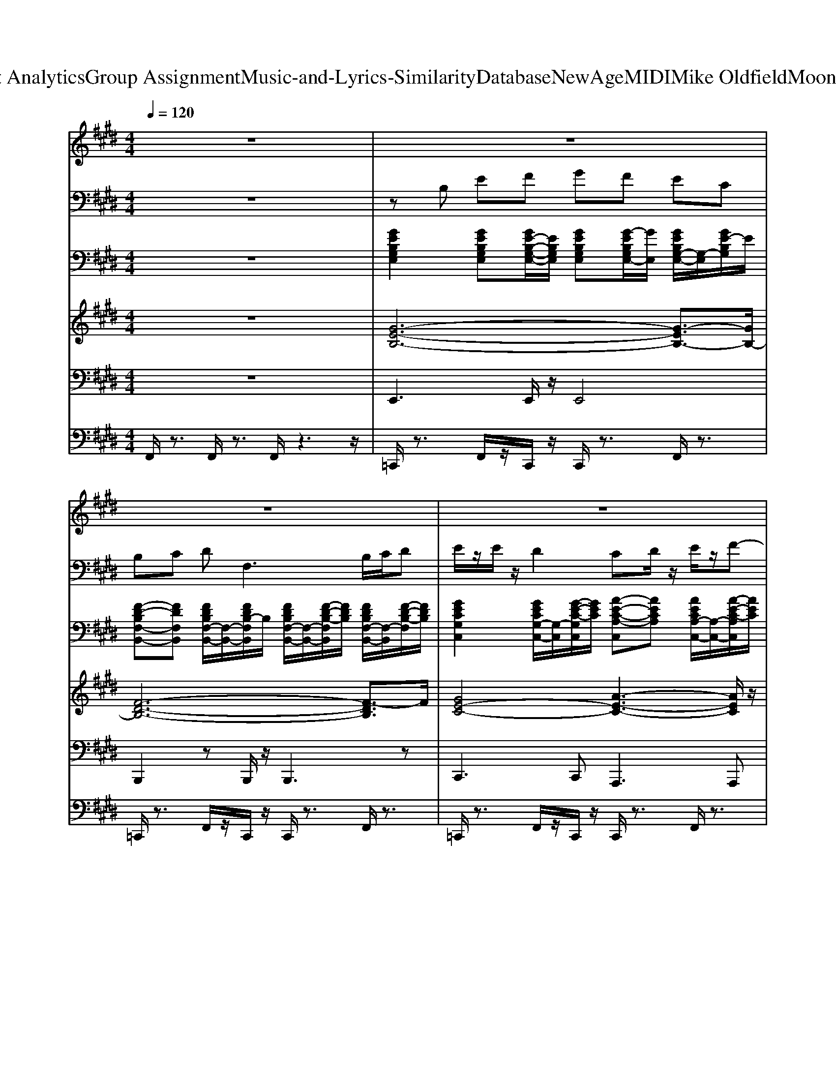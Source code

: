 X: 1
T: from D:\TCD\Text Analytics\Group Assignment\Music-and-Lyrics-Similarity\Database\NewAge\MIDI\Mike Oldfield\Moonlight shadow.mid
M: 4/4
L: 1/8
Q:1/4=120
K:E % 4 sharps
V:1
%%MIDI program 73
z8| \
z8| \
z8| \
z8|
z6 CD| \
E3/2z/2 E3/2z/2 EF ED| \
C3-C/2z/2 C3-C/2z/2| \
D/2z/2D E2<F2 EF|
G3/2z/2 G3/2z/2 FB,/2z/2 B,/2z/2B,/2z/2| \
E3/2z/2 E3/2z/2 EF ED| \
C3-C/2z/2 C3-C/2z/2| \
D/2z/2D E2<F2 EF|
G3/2z/2 G3/2z/2 F2<B,2| \
G/2z/2G/2z/2 GB AG/2z/2 GE| \
F/2z/2F GF4z| \
G3F E3/2z/2 EC|
F/2z/2F G2<F2 EF| \
Gz GB AG/2z/2 GE/2z/2| \
FD C2<B,2 CD| \
E/2z/2E/2z/2 Dz CD E3/2z/2|
F4- F/2z3/2 CD| \
E3/2z/2 E3/2z/2 EF ED| \
C3-C/2z/2 C3-C/2z/2| \
D/2z/2D E2<F2 EF|
G3/2z/2 G3/2z/2 FB,/2z/2 B,B,| \
E3/2z/2 E3/2z/2 EF ED| \
C3-C/2z/2 C3-C/2z/2| \
DD E2<F2 EF|
G3/2z/2 G3/2z/2 F2<B,2| \
G/2z/2G/2z/2 GB AG/2z/2 GE| \
FF GF4-F| \
G3F E3/2z/2 EC|
F/2z/2F G2<F2 EF/2z/2| \
G3/2z/2 GB AG/2z/2 GE/2z/2| \
FD C2<B,2 CD| \
E/2z/2E/2z/2 D3/2z/2 CD E2|
F6- F/2z3/2| \
z2 G3/2z/2 F2- F/2z3/2| \
z2 G3/2z/2 F2 EF/2z/2| \
G2- G/2z/2B/2z/2 AG2z|
F2 GF3 z2| \
z2 G3/2z/2 F3-F/2z/2| \
z2 G3/2z/2 F3/2z/2 E/2z/2F/2z/2| \
G3B AG2z|
z2 G3/2z/2 F3z| \
E3/2z/2 E3/2z/2 EF ED| \
C3-C/2z/2 C3-C/2z/2| \
D/2z/2D E2<F2 EF|
Gz G3/2z/2 FB,/2z/2 B,/2z/2B,/2z/2| \
E3/2z/2 E3/2z/2 EF ED| \
C3-C/2z/2 C3-C/2z/2| \
DD E2<F2 EF|
G3/2z/2 G3/2z/2 F2<B,2| \
G/2z/2G/2z/2 GB AG/2z/2 GE| \
F/2z/2F G/2z/2F4z| \
G3F E3/2z/2 EC/2z/2|
F/2z/2F G2<F2 EF/2z/2| \
G3/2z/2 GB AG/2z/2 GE| \
FD C2<B,2 CD| \
EE D3/2z/2 CD E3/2z/2|
F6- Fz| \
z2 G3/2z/2 F2- F/2z3/2| \
z2 G3/2z/2 F2 EF| \
G2- G/2z/2B A2<G2|
Fz GF3- F/2z3/2| \
z2 G3/2z/2 F3z| \
z2 G3/2z/2 F3/2z/2 E/2z/2F/2z/2| \
G2 zB/2z/2 AG2z|
z2 Gz F3z| \
z8| \
z8| \
z8|
z8| \
z8| \
z8| \
z8|
z8| \
z8| \
z8| \
G3F E3/2z/2 EC|
F/2z/2F GF3 z2| \
z8| \
z8| \
z8|
z8| \
z8| \
z8| \
D/2z/2D E2<F2 E/2z/2F|
G3/2z/2 Gz FB,2-B,/2z/2| \
z8| \
z8| \
z8|
z6 Dz| \
E3/2z/2 E3/2z/2 EF ED| \
C3-C/2z/2 C3-C/2z/2| \
D/2z/2D E2<F2 EF|
Gz G3/2z/2 FB,/2z3/2B,/2z/2| \
E3/2z/2 E3/2z/2 EF ED| \
C3-C/2z/2 C3-C/2z/2| \
DD E2<F2 EF|
G3/2z/2 G3/2z/2 F2<B,2| \
G/2z/2G/2z/2 GB AG/2z/2 GE| \
F/2z/2F G/2z/2F4z| \
G3F E3/2z/2 EC/2z/2|
F/2z/2F G2<F2 EF/2z/2| \
G3/2z/2 GB AG/2z/2 GE| \
FD C2<B,2 CD| \
EE D3/2z/2 CD E3/2z/2|
F6- Fz| \
z8| \
z8| \
D/2z/2D E2<F2 EF|
Gz Gz FB,3| \
z8| \
z8| \
DD E2<F2 EF|
Gz Gz FB,2-B,/2z/2| \
z8| \
z8| \
G2- G/2z/2F Ez EC|
F/2z/2F G2<F2 
V:2
%%MIDI program 29
z8| \
zB, EF GF EC| \
B,C DF,3 B,/2C/2D| \
E/2z/2E/2z/2 D2 CD/2z/2 E/2z/2F-|
FB,4-B, z2| \
z8| \
z8| \
z8|
z8| \
z8| \
z8| \
z8|
z8| \
z8| \
z8| \
z8|
z8| \
z8| \
z8| \
z8|
z8| \
z8| \
z8| \
z8|
z8| \
z8| \
z8| \
z8|
z8| \
z8| \
z8| \
z8|
z8| \
z8| \
z8| \
z8|
z8| \
z8| \
z8| \
z8|
z8| \
z8| \
z8| \
z8|
z8| \
z8| \
z8| \
z8|
z8| \
z8| \
z8| \
z8|
z8| \
z8| \
z8| \
z8|
z8| \
z8| \
z8| \
z8|
z8| \
z8| \
z8| \
z8|
z8| \
z8| \
z8| \
z8|
z6 zC-| \
CE GA GE CB,| \
A,C  (3E2c2c2 d/2z/2e/2z/2| \
[fd]/2z/2[fd]/2z/2 [fd]/2z/2[fc]/2z/2 [fB]F GA|
EG B2 DF B/2z/2C-| \
CE GA GE CB,| \
A,C E/2z/2[cA]3/2z/2[cA-] [dA-]/2A/2e/2z/2| \
[fd]/2z/2[fd]/2z/2 [fd]/2z/2[fc]/2z/2 [fB]/2z/2F GA/2z/2|
G/2z/2G G/2z/2G/2z/2 G/2F/2E FE/2z/2| \
G/2z/2G/2z/2 GG/2z/2 GF/2E/2 GF/2E/2| \
GF/2z/2 FE FE GF/2z/2| \
C-[E-C]/2E/2 GB, CE A3/2z/2|
F/2z/2F G/2z/2F zB ef/2z/2| \
[bg][bg]/2z/2 [bg]/2z/2[bf]/2z/2 [be]B [bg]/2z/2[bg]/2z/2| \
[bg-]/2g/2[bf]/2z/2 [bf]/2z/2e/2z/2 [bg]/2z/2[bf] ef/2z/2| \
g/2f/2e/2c/2 f/2e/2c/2B/2 e/2c/2B/2A/2 c/2B/2G/2E/2|
F/2z/2F GF2z gb| \
gb gf e-e gb| \
gb gf ec de/2z/2| \
fb fb/2z/2 d/2c/2B ce/2z/2|
gb gb f2 ef| \
g2 c3/2z/2 c/2z/2G FE| \
GC/2z/2 C/2z/2B, C3/2z/2 D/2z/2E| \
FB FB FB EF|
[GE-][BE-] [GE-][B-E] [BF-]/2F/2-[BF-]/2F3/2B-| \
B3-B/2z4z/2| \
z8| \
z8|
z8| \
z8| \
z8| \
z8|
z8| \
z8| \
z8| \
z8|
z8| \
z8| \
z8| \
z8|
z8| \
zE GA GE CB,| \
A,-[C-A,]/2C/2 A/2z/2[cA-]3/2A/2-[cA-] [dA-]/2A/2e/2z/2| \
[fd]/2z/2[fd-]/2d/2 [fd]/2z/2[fc]/2z/2 [fB]F GA/2z/2|
EG B2 DF B/2z/2C-| \
CE GA GE CB,| \
A,C  (3E2c2c2 d/2z/2e/2z/2| \
[fd][fd-]/2d/2 [fd-]/2d/2[fc-]/2c/2 [fB]/2z/2F GA|
[GE-]/2E/2-[GE-]/2E/2- [GE]/2F/2E FE- [G-E]/2G/2F/2z/2| \
GG/2z/2 GG/2z/2 [GE]/2z/2[GE]/2z/2 [GE]/2F/2E/2z/2| \
[G-E]/2G/2F/2z/2 F/2z/2F/2E/2 GF2E| \
C-[EC-] [GC]/2E/2C C-[EC] A/2E/2C|
B,-[BFB,-]/2B,/2 [B-F]/2[B-G]/2[BF]/2z/2 [BF]/2z/2[B-F-]2[BF]/2z/2| \
zC EG AG E/2C/2B,| \
A,-[C-A,]/2C/2- [A-C-][c-A-C]2[cA]/2z/2 de/2z/2| \
[fd]/2z/2[fd]/2z/2 [fd-]/2d/2[fc-]/2c/2 [fB]F GA/2z/2|
G-[GE-] [B-E]/2B/2-[B-E] [BF-][FD-]/2D/2 B-[B-D]/2B/2-| \
[B-G]/2[B-F]/2[B-E-] [B-G-E-]2 [B-G-E]/2[B-G]B/2- [B-G]/2[B-F]/2[B-E]/2B/2| \
[E-G,-]3[E-G,]/2
V:3
%%clef bass
%%MIDI program 25
z8| \
[GEB,G,E,]2 [GEB,G,E,][GE-B,-G,-E,-]/2[EB,G,E,]/2 [GEB,G,E,][G-EB,G,E,-]/2[GE,]/2 [GEB,G,-E,-]/2[G,-E,]/2[GE-B,G,]/2E/2| \
[F-D-B,F,-B,,-][FDF,B,,] [FDB,F,-B,,-]/2[F,-B,,-]/2[FDB,-F,B,,]/2B,/2 [FDB,F,-B,,-]/2[F,-B,,-]/2[F-D-B,-F,B,,]/2[FDB,]/2 [FDB,F,-B,,-]/2[F,-B,,]/2[F-D-B,-F,]/2[FDB,]/2| \
[GECG,C,]2 [GECG,-C,-]/2[G,-C,]/2[G-E-C-G,C,]/2[GEC]/2 [A-E-C-A,-C,][AECA,] [AECA,-C,-]/2[A,-C,-]/2[A-E-C-A,C,]/2[AEC]/2|
[BFDF,-B,,-]/2[F,-B,,]/2[B-F-DF,]/2[BF]/2 [BFDF,B,,][BFDF,B,,] [BF-DF,-B,,][FF,] [BFDF,-B,,-][F,B,,]/2C,/2| \
[G-EC-G,C,-]3/2[GCC,]/2 [G-ECG,-C,-]/2[GG,C,]/2[G-E-CG,-C,-]/2[GEG,C,]/2 [G-E-CG,C,]/2[GE]/2[GECG,C,] [GEC-G,C,]/2C/2[GECG,C,-]/2C,/2| \
[A-EC-A,-C,-]/2[A-C-A,-C,]/2[ACA,] [AECA,C,][AECA,C,] [A-E-CA,-C,]/2[AEA,]/2[AE-C-A,-C,-]/2[ECA,C,]/2 [A-EC-A,-C,-]/2[ACA,C,]/2[A-E-C-A,C,]/2[AEC]/2| \
[BF-D-F,B,,][FD] [BF-DF,B,,]/2F/2[BFD-F,B,,]/2D/2 [BF-DF,B,,]F [BFDF,-B,,]/2F,/2[BFDF,B,,]|
[G-E-B,G,B,,-][GEB,,] [GEB,G,-B,,]/2G,/2[GE-]/2E/2 [F-DB,F,B,,-]/2[FB,,]/2[FDB,F,B,,] [FDB,-F,B,,]/2B,/2[F-DB,-F,B,,]/2[FB,]/2| \
[G-EC-G,C,][GC] [GECG,-C,]/2G,/2[GECG,C,] [G-E-C-G,C,][GEC] [GECG,-C,-]/2[G,C,]/2[G-EC-G,-C,-]/2[GCG,C,]/2| \
[A-EC-A,C,][AC] [AECA,G,-C,]/2G,/2[A-E-C-A,C,-]/2[AECC,]/2 [AE-C-A,C,]/2[EC]/2[A-E-C-A,-C,]/2[AECA,]/2 [AECA,-C,-]/2[A,C,-]/2[AE-C-C,]/2[EC]/2| \
[B-DF,B,,-][BB,,] [B-D-F,B,,]/2[BD]/2[BDF,B,,] [BDF,B,,]2 [BDF,B,,][B-D-F,B,,-]/2[BDB,,]/2|
[GE-C-B,-G,B,,][ECB,] [GEB,G,-B,,]/2G,/2[GEB,] [F-D-B,-F,B,,]/2[FDB,]/2[FDB,F,B,,] [FDB,F,-B,,]/2F,/2-[F-D-B,-F,B,,]/2[FDB,]/2| \
[GE-B,-G,-B,,-]/2[E-B,-G,B,,]/2[EB,] [GEB,G,-B,,]/2G,/2-[G-E-B,-G,B,,-]/2[GEB,B,,]/2 [G-E-B,G,B,,]/2[GE]/2[GEB,G,B,,] [GE-B,G,B,,]/2E/2[GEB,G,B,,]| \
[F-D-B,-F,B,,][FDB,] [FDB,-F,-B,,]/2[B,F,]/2[FDB,-F,B,,]/2B,/2 [FDB,F,B,,][F-D-F,B,,]/2[FD]/2 [F-D-B,-F,B,,-]/2[FDB,B,,]/2[F-D-B,-F,B,,]/2[FDB,]/2| \
[G-EC-G,C,][GC] [GECG,-C,]/2G,/2-[GECG,C,-]/2C,/2 [A-ECA,-C,-]/2[AA,-C,-]/2[A,C,] [AECA,-C,-]/2[A,C,]/2[AEC]|
[B-DF,-B,,]/2[BF,]/2[BDF,B,,] [BDF,B,,][BDF,B,,] [BDF,B,,]2 [BDF,B,,]2| \
[G-E-B,-G,B,,][GEB,] [G-EB,-G,B,,]/2[GB,]/2[GE-B,-G,B,,]/2[EB,]/2 [GEB,G,-B,,-]/2[G,B,,]/2[GE] [GEB,G,-B,,-]/2[G,B,,]/2[GE-B,-]/2[EB,]/2| \
[FD-B,-F,-B,,-]/2[D-B,-F,B,,]/2[DB,] [FDB,F,-B,,-]/2[F,-B,,-]/2[F-D-B,-F,B,,]/2[FDB,]/2 [F-DB,F,B,,]/2F/2[F-D-B,-F,-B,,]/2[FDB,F,]/2 [FDB,F,-B,,-]/2[F,-B,,]/2[F-D-B,-F,]/2[FDB,]/2| \
[G-E-C-G,C,][GEC] [GECG,-C,-]/2[G,C,]/2C [A-ECA,-C,][AA,] [AECA,-C,-]/2[A,C,]/2C|
[B-F-DF,B,,][BF] [B-F-DF,-B,,-]/2[BFF,B,,]/2[BFDF,B,,] [BFDF,B,,-]/2B,,/2[B-F-D-F,B,,-]/2[BFDB,,]/2 [B-F-DF,-B,,-]/2[BFF,-B,,]/2[D-F,]/2D/2| \
[GE-CG,-C,-]/2[E-G,-C,]/2[EG,] [GECG,-C,-]/2[G,C,]/2[G-EC-]/2[GC]/2 [GE-C-G,C,]/2[EC]/2[G-ECG,C,]/2G/2 [GECG,-C,-]/2[G,C,]/2[EC]| \
[A-E-C-A,C,][AEC] [AECA,-C,-]/2[A,C,-]/2[A-EC,]/2A/2 [AEC-A,-C,]/2[CA,]/2[A-E-C-A,C,]/2[AEC]/2 [A-E-CA,-C,-]/2[A-E-A,C,]/2[AEC-]/2C/2| \
[B-FD-F,-B,,-]/2[BDF,B,,]/2F [FDB,-F,-B,,-]/2[B,-F,B,,]/2B, [FDB,-F,B,,]/2B,/2[F-D-B,-F,B,,-]/2[FDB,B,,]/2 [F-DB,F,-B,,]/2[FF,-]/2[D-B,-F,]/2[DB,]/2|
[G-E-B,G,-B,,-]/2[G-E-G,B,,]/2[GE] [GEB,G,-B,,-]/2[G,-B,,-]/2[G-EB,-G,B,,]/2[GB,]/2 [F-DB,-F,B,,]/2[FB,]/2[FDB,-F,B,,]/2B,/2 [FDB,F,-B,,-]/2[F,-B,,]/2[F-D-B,-F,]/2[FDB,]/2| \
[GE-CG,-C,-]/2[EG,C,]3/2 [GECG,-C,-]/2[G,C,]/2[GEC] [GEC-G,C,-]/2[CC,]/2[G-E-C-G,C,-]/2[GECC,]/2 [G-E-CG,-C,-]/2[GEG,-C,-]/2[C-G,C,]/2C/2| \
[A-ECA,-C,-]/2[A-A,-C,]/2[AA,] [A-E-CA,-=G,-C,-]/2[AEA,G,-C,]/2G, [AE-C-A,C,]/2[EC]/2[A-E-C-A,C,-]/2[AECC,]/2 [A-E-CA,-C,-]/2[A-EA,C,]/2[AC-]/2C/2| \
[F-D-B,-F,B,,][FDB,] [FDB,-F,B,,]/2B,/2F, [BDF,B,,][B-D-F,B,,]/2[BD]/2 [B-DF,-B,,-]/2[BF,B,,-]/2[D-B,,]/2D/2|
[GE-B,-G,-B,,]/2[EB,G,]3/2 [G-EB,G,-B,,-]/2[G-G,B,,]/2[GE-B,-]/2[EB,]/2 [F-DB,F,-B,,-]/2[FF,B,,]/2[FB,-F,B,,]/2B,/2 [FDB,F,-B,,-]/2[F,-B,,-]/2[FDB,-F,B,,]/2B,/2| \
[GE-C-B,-G,C,-]/2[EC-B,-C,-]/2[CB,C,] [GEB,G,-]/2G,/2[GEB,] [GEB,-G,]/2B,/2[GEB,G,] [G-E-B,G,-]/2[G-E-G,]/2[GEB,-]/2B,/2| \
[FD-B,-F,-B,,]/2[DB,F,]3/2 [FD-B,F,B,,]/2D/2[F-DB,F,B,,]/2F/2 [FDB,F,B,,-]/2B,,/2[F-DB,F,-B,,-]/2[FF,B,,]/2 [FDB,F,-B,,-]/2[F,-B,,]/2[FD-B,-F,]/2[DB,]/2| \
[G-EC-G,C,][GC] [G-E-CG,-C,-]/2[GEG,C,]/2C [A-E-C-A,C,][AEC] [A-E-CA,C,-]/2[AEC,]/2C|
[F-D-B,F,B,,]/2[FD]/2F [F-DB,F,B,,]/2F/2[F,B,,] [BDF,B,,][B-D-F,B,,-]/2[BDB,,]/2 [B-DF,-B,,-]/2[BF,-B,,]/2[DF,]| \
[G-EG,-]/2[GB,-G,B,,-]/2[B,B,,] [G-EB,G,-B,,-]/2[GG,B,,]/2B, [GE-B,-G,B,,]/2[EB,]/2[G-E-B,G,-B,,-]/2[GEG,B,,]/2 [G-EB,G,-B,,-]/2[G-G,B,,]/2[GE-B,]/2E/2| \
[F-D-B,F,-B,,-]/2[F-D-F,B,,]/2[FD] [FD-B,F,-B,,-]/2[D-F,B,,]/2D [F-DB,F,B,,]/2F/2[F-D-B,-F,B,,-]/2[FDB,B,,]/2 [F-D-B,-F,-B,,][FD-B,F,]/2D/2| \
[G-ECG,-C,]/2[GG,]/2[G-EC-G,-C,-]/2[GCG,C,]/2 [G-E-C-G,C,-][GECC,-]/2C,/2 [A-E-CA,C,]/2[AE]/2[A-E-C-A,-C,]/2[AECA,]/2 [A-E-CA,-C,-]/2[A-EA,C,-]/2[AC-C,]/2C/2|
[FD-B,-F,-B,,-]/2[D-B,-F,B,,-]/2[DB,B,,] [FDB,F,B,,][FDF,] [FDB,F,B,,][F-D-B,F,-B,,]/2[FDF,]/2 B,,[FDB,F,B,,]/2[FB,F,B,,]/2| \
[F-D-B,-F,-B,,-]4 [FD-B,-F,B,,-][DB,B,,-]/2B,,3/2[FDB,F,B,,]/2[FDB,F,B,,]/2| \
[F-D-B,-F,-B,,-]2 [FD-B,-F,-B,,-]/2[DB,-F,-B,,-][B,F,-B,,-]3[F,B,,]3/2| \
[G-E-B,-G,-E,-]2 [G-E-B,-G,E,-]/2[G-E-B,E,-]/2[GEE,] [C-A,-E,-A,,-]2 [C-A,-E,-A,,]/2[C-A,-E,]/2[CA,]|
[DB,-F,B,,]3/2B,/2 [E-B,G,B,,]3/2E/2 [DB,F,B,,]2 F,[BDF,B,,]/2[BDF,B,,]/2| \
[BDF,-B,,]6 F,[BF,B,,]/2[BDF,B,,]/2| \
[B-D-B,,-]4 [BDB,,-]3/2B,,2-B,,/2| \
[E-B,-G,-E,-]2 [E-B,-G,E,-]/2[EB,-E,]/2B, [E-C-A,-E,-]2 [ECA,-E,]/2A,3/2|
[DB,F,B,,]2 [E-B,G,B,,]E [D-B,-F,-B,,]3[DB,-F,]/2B,/2| \
[E-B,G,C,-B,,-]/2[EC,-B,,-]/2[C,B,,] [E-CG,C,]/2E3/2 [E-C-G,C,]/2[EC]/2[GECG,C,-]/2C,/2 [G-E-CG,-C,-]/2[GEG,-C,-]/2[C-G,C,]/2C/2| \
[AE-CA,-C,]/2[EA,]3/2 [AE-C-A,-C,-]/2[ECA,C,]/2[A-E-CA,-C,-]/2[AEA,C,]/2 [AECA,-C,-][A,C,] [AECA,-C,-]/2[A,C,]/2[A-EC-]/2[AC]/2| \
[B-DF,-B,,][BF,] [BDF,B,,][BDF,B,,-]/2B,,/2 [BDF,B,,]2 [BDF,B,,][F,-B,,]/2F,/2|
[G-E-B,G,B,,][GE] [G-E-B,-G,=F,-B,,-][GE-B,-F,-B,,]/2[EB,F,]/2 [^FD-B,F,-B,,]/2[DF,]/2[FB,-B,,]/2B,/2 [F-DB,F,-B,,]3/2[FF,]/2| \
[GEC-G,-C,-]/2[CG,C,]3/2 [GE-C-G,-C,-]/2[ECG,C,]/2G [G-EC-G,C,]/2[GC]/2[GECG,C,] [G-E-CG,-C,-]/2[G-E-G,-C,-]/2[GECG,C,-]/2C,/2-| \
[A-ECA,-C,]/2[AA,]3/2 [AE-C-A,-C,-]3/2[ECA,C,]/2 [A-E-C-A,C,]/2[AEC]/2[A-EC-A,-C,-]/2[ACA,C,]/2 [A-E-C-A,-C,]3/2[AECA,]/2| \
[B-FD-F,B,,]/2[BD]3/2 [B-FDF,B,,]B [BDF,B,,][B-DF,-B,,-]/2[BF,B,,]/2 [BD-F,-B,,-]/2[DF,-B,,-]/2[F,B,,-]/2B,,/2|
[GE-B,G,-B,,-]/2[EG,B,,]3/2 [G-E-B,-G,B,,-][GE-B,B,,]/2E/2 [FD-B,F,B,,-]/2[DB,,]/2[FDB,F,B,,] [F-D-B,F,B,,-]3/2[FDB,,-]/2| \
[G-EB,G,-B,,-]/2[G-G,-B,,]/2[GG,] [GEB,G,-=F,-B,,][G,F,] [G-E-B,G,-B,,]/2[GEG,]/2[GEB,G,B,,] [G-E-B,G,-B,,]3/2[GEG,]/2| \
[FD-B,F,-B,,-]/2[DF,B,,]/2[FDB,] [F-DB,F,=C,-B,,]3/2[FC,]/2 [FDB,F,-B,,]/2F,/2[FD-B,-F,B,,-]/2[DB,B,,]/2 [FDB,F,B,,]2| \
[G-EC-G,-C,][GCG,] [G-E-CG,-C,-]/2[GE-G,C,]/2[EC-]/2C/2 [AE-CA,-C,]/2[EA,]3/2 [A-E-CA,-C,-]/2[A-EA,C,]/2[AC-]/2C/2|
[FDB,-F,-B,,]/2[B,F,]/2F [F-D-B,F,-B,,-][F-DF,B,,-]/2[FB,,]/2 [FDB,F,-B,,]/2F,/2[FDB,-F,-B,,-]/2[B,F,B,,]/2 [F-D-B,F,-B,,-]/2[FDF,-B,,]/2[B,-F,]/2B,/2| \
[GE-B,G,-B,,]/2[EG,]3/2 [G-EB,-G,-B,,-]/2[GB,G,-B,,-]/2[G-E-G,B,,]/2[GE]/2 [GEB,G,-B,,-]/2[G,B,,]/2[B,B,,-]/2B,,/2 [G-E-B,-G,=F,-B,,-][G-E-B,F,-B,,]/2[GEF,]/2| \
[F-D-B,-F,=F,-B,,]/2[^FDB,=F,]/2[^FDB,] [FDB,F,-B,,-]/2[F,-B,,-]/2[B,-F,B,,]/2B,/2 [FDB,F,B,,][F-D-B,F,B,,-]/2[FDB,,]/2 [F-D-B,F,-B,,-]/2[F-D-F,-B,,]/2[FDB,-F,]/2B,/2| \
[GECG,-C,-]/2[G,C,]/2[G-EC-]/2[GC]/2 [GEC-G,C,]3/2C/2 [AECA,-C,-]/2[A,C,]/2[AECA,C,] [A-E-CA,-C,-]/2[AE-A,C,]/2[EC-]/2C/2|
[B-FD-F,-B,,]/2[BDF,]3/2 [B-FD-F,-B,,-]4 [BDF,B,,][FDB,F,B,,]/2[FDB,F,B,,]/2| \
[F-D-B,-F,-B,,-]4 [F-DB,F,-B,,-]3/2[FF,B,,-]/2 B,,[BDF,B,,]/2[DF,B,,]/2| \
[B-D-F,-B,,-]/2[B-E-D-F,-B,,-]4[BE-DF,B,,]3/2 E2| \
[EB,-G,-E,]3[B,G,] [E-CA,-E,-]2 [E-A,E,]/2E3/2|
[DB,-F,B,,-]3/2[B,B,,]/2 [E-B,G,B,,]3/2E/2 [DB,F,B,,]3[BFDF,B,,]/2[BFDF,B,,]/2| \
[B-F-D-F,-B,,-]4 [BFDF,-B,,-][F,-B,,]/2F,/2 F,[FDB,F,B,,]/2[FDB,F,B,,]/2| \
[F-D-B,-F,-B,,]6 [FDB,F,-]/2F,3/2| \
[E-B,-G,-E,-]2 [EB,-G,E,]/2B,3/2 [E-C-A,-E,-]2 [E-CA,E,]/2E3/2|
[DB,F,B,,]2 [EB,G,B,,]2 [D-B,-F,-B,,-]2 [DB,-F,-B,,]/2[B,-F,]/2B,| \
[GECG,C,-]C, [GECG,C,-]/2C,/2[GE-CG,C,]/2E/2 [GECG,C,-]C, [GECG,-C,-]/2[G,-C,-]/2[GE-CG,C,]/2E/2| \
[AECA,-G,-C,][A,G,] [AECA,=G,-C,]/2G,/2[AECA,C,] [A-ECA,C,]/2A/2[A-EC-C,-]/2[ACC,]/2 [AECA,-C,-]/2[A,C,-]/2[A-EC-C,]/2[AC]/2| \
[B-FD-F,-B,,-]/2[B-D-F,B,,]/2[BD] [B-F-D-F,-B,,]/2[BFDF,]/2[B-DF,-B,,-]/2[BF,B,,]/2 [BDF,B,,]2 [BD-F,-B,,-]/2[DF,B,,]3/2|
[GEB,G,-B,,]G, [GEB,G,-B,,-]/2[G,B,,-]/2[G-E-B,-B,,]/2[GEB,]/2 [FD-B,F,B,,]/2D/2[FD-B,-F,-B,,-]/2[DB,F,B,,]/2 [F-D-B,F,-B,,-]/2[F-D-F,-B,,]/2[F-D-B,-F,]/2[FDB,]/2| \
[G-E-C-G,-C,-B,,]/2[GE-C-G,C,]/2[EC] [GECG,-C,-]/2[G,-C,-]/2[G-E-C-G,C,]/2[GEC]/2 [GE-CG,C,]/2E3/2 [GECG,C,][GE-C-G,-C,-]/2[ECG,C,]/2| \
[A-ECA,-C,-]/2[A-A,-C,]/2[AA,] [AECA,C,][A-EC-A,-C,-]/2[ACA,C,]/2 [AECA,-C,]/2A,/2[A-E-C-A,C,]/2[AEC]/2 [AECA,C,][A-E-C-A,C,-]/2[AECC,]/2| \
[BDF,B,,]2 [BDF,B,,][B-D-F,-B,,]/2[BDF,]/2 [BDF,B,,]2 [BDF,B,,]2|
[GEB,G,-B,,]/2G,3/2 [G-E-B,-G,-B,,]3/2[GEB,G,]/2 [FD-B,F,B,,]/2D/2[FD-B,-F,-B,,-]/2[DB,F,B,,]/2 [FDB,F,B,,]2| \
[GE-B,G,B,,]/2E3/2 [GE-B,G,-B,,-]/2[E-G,B,,]/2E [GEB,G,B,,][G-EB,-G,B,,-]/2[GB,B,,]/2 [GE-B,G,B,,]/2E/2-[G-EB,G,-B,,]/2[GG,]/2| \
[F-DB,F,-B,,]/2[F-F,]/2F [FDB,F,B,,][FDB,F,B,,] [FDB,-F,B,,]B, [FDB,F,-B,,]/2F,/2[F-D-B,-F,B,,-]/2[FDB,B,,]/2| \
[GE-C-G,-C,]/2[E-C-G,]/2[EC] [G-E-C-G,C,-]/2[GECC,]/2[GECG,C,-]/2C,/2 [AE-C-A,C,][EC] [AECA,-C,-]/2[A,C,]/2[AEC]|
[BF-D-F,B,,-][FDB,,] [BD-F,B,,]/2D/2[BDF,B,,] [BDF,B,,][B-D-F,B,,]/2[BD]/2 [BDF,-B,,-]/2[F,B,,-]/2[D-B,,]/2D/2| \
[GEG,B,,]2 [G-EB,G,-B,,-]/2[G-G,B,,]/2[GE-B,-]/2[EB,]/2 [GEB,G,-]/2G,/2-[G-E-B,G,]/2[GE]/2 [G-E-B,E,-]/2[G-E-E,]/2[GEB,-]/2B,/2| \
[FD-B,-F,-B,,-]/2[D-B,-F,B,,]/2[DB,] [F-D-B,F,-B,,-]/2[FDF,B,,]/2[FD-B,-F,-B,,-]/2[DB,F,B,,]/2 [FD-B,F,-B,,-]/2[DF,B,,-]/2B,, [F-DB,F,-B,,-]/2[FF,-B,,]/2[F-DB,-F,]/2[FB,]/2| \
[G-E-CG,-C,-]/2[GEG,C,-]/2C, [GECG,-C,-]/2[G,-C,]/2[G-E-C-G,]/2[GEC]/2 [A-E-CA,-C,-]/2[AEA,-C,]/2A, [A-E-CA,C,]/2[AE]/2C|
[FDB,-F,-B,,-]/2[B,-F,B,,]/2B, [FDB,F,B,,][FDB,F,B,,] [FDB,F,B,,-]/2B,,3/2 [F-DB,F,-B,,]/2[F-F,-]/2[FD-B,F,]/2D/2| \
[GE-C-G,-C,-]/2[E-C-G,C,]/2[EC] [G-E-C-G,C,-]/2[GECC,]/2G, [GECG,C,][GE-C-G,C,-]/2[ECC,]/2 [G-E-C-G,-C,]/2[GECG,]/2[G-E-C-G,C,-]/2[GECC,]/2| \
[AEC-A,-G,C,-]/2[C-A,-C,]/2[CA,] [AECA,C,][AECA,C,] [AECA,C,-]/2C,/2[A-E-C-A,C,-]/2[AECC,]/2 [AECA,-C,]/2A,/2[A-E-C-A,C,]/2[AEC]/2| \
[B-DF,-B,,-]/2[B-F,B,,]/2B [BDF,B,,][BDF,B,,] [BDF,B,,]2 [B-DF,B,,-]/2[BB,,]/2D|
[G-E-G,B,,][GE] [G-E-G,B,,][G-EB,-]/2[GB,]/2 [FB,-F,B,,]/2B,/2[FB,F,B,,] [F-B,F,-B,,-]/2[F-F,-B,,-]/2[F-B,-F,-B,,]/2[FB,F,]/2| \
[G-ECG,C,]G [GECG,C,][GECG,C,] [GEC-G,C,]/2C/2[GE-C-G,-C,-]/2[ECG,C,]/2 [GE-CG,C,]/2E/2[GECG,C,]| \
[A-ECA,-C,-]/2[A-A,C,]/2A [A-E-C-A,-C,]/2[AECA,]/2[A-EC-A,-C,-]/2[ACA,C,]/2 [AE-CA,-C,]/2[EA,]/2[AECC,] [AECA,C,][A-E-C-A,C,-]/2[AECC,]/2| \
[B-D-F,B,,-]/2[BD-B,,-]/2[DB,,] [BD-F,B,,]/2D/2[BD-F,B,,]/2D/2 [BDF,B,,]2 [B-DF,-B,,-]/2[BF,-B,,]/2[D-F,]/2D/2|
[GEG,-B,,-]/2[G,-B,,]/2G, [G-E-B,G,-B,,-]/2[G-E-G,B,,]/2[GEB,-]/2B,/2 [F-DB,-F,B,,]/2[FB,]/2[FDB,-F,B,,]/2B,/2 [F-D-B,F,-B,,-]/2[F-D-F,-B,,-]/2[FDB,-F,B,,]/2B,/2| \
[E-B,G,C,-B,,-]/2[EC,-B,,-]/2[C,B,,] [E-CG,C,]/2E3/2 [E-C-G,C,]/2[EC]/2[GECG,C,-]/2C,/2 [G-E-CG,-C,-]/2[GEG,-C,-]/2[C-G,C,]/2C/2| \
[AE-CA,-C,]/2[EA,]3/2 [AE-C-A,-C,-]/2[ECA,C,]/2[A-E-CA,-C,-]/2[AEA,C,]/2 [AECA,-C,-][A,C,] [AECA,-C,-]/2[A,C,]/2[A-EC-]/2[AC]/2| \
[B-DF,-B,,][BF,] [BDF,B,,][BDF,B,,-]/2B,,/2 [BDF,B,,]2 [BDF,B,,][F,-B,,]/2F,/2|
[G-E-B,G,B,,][GE] [G-E-B,-G,=F,-B,,-][GE-B,-F,-B,,]/2[EB,F,]/2 [^FD-B,F,-B,,]/2[DF,]/2[FB,-B,,]/2B,/2 [F-DB,F,-B,,]3/2[FF,]/2| \
[GEC-G,-C,-]/2[CG,C,]3/2 [GE-C-G,-C,-]/2[ECG,C,]/2G [G-EC-G,C,]/2[GC]/2[GECG,C,] [G-E-CG,-C,-]/2[G-E-G,-C,-]/2[GECG,C,-]/2C,/2-| \
[A-ECA,-C,]/2[AA,]3/2 [AE-C-A,-C,-]3/2[ECA,C,]/2 [A-E-C-A,C,]/2[AEC]/2[A-EC-A,-C,-]/2[ACA,C,]/2 [A-E-C-A,-C,]3/2[AECA,]/2| \
[B-FD-F,B,,]/2[BD]3/2 [B-FDF,B,,]B [BDF,B,,][B-DF,-B,,-]/2[BF,B,,]/2 [BD-F,-B,,-]/2[DF,-B,,-]/2[F,B,,-]/2B,,/2|
[GE-B,G,-B,,-]/2[EG,B,,]3/2 [G-E-B,-G,B,,-][GE-B,B,,]/2E/2 [FD-B,F,B,,-]/2[DB,,]/2[FDB,F,B,,] [F-D-B,F,B,,-]3/2[FDB,,-]/2| \
[G-EB,G,-B,,-]/2[G-G,-B,,]/2[GG,] [GEB,G,-=F,-B,,][G,F,] [G-E-B,G,-B,,]/2[GEG,]/2[GEB,G,B,,] [G-E-B,G,-B,,]3/2[GEG,]/2| \
[FD-B,F,-B,,-]/2[DF,B,,]/2[FDB,] [F-DB,F,=C,-B,,]3/2[FC,]/2 [FDB,F,-B,,]/2F,/2[FD-B,-F,B,,-]/2[DB,B,,]/2 [FDB,F,B,,]2| \
[G-EC-G,-C,][GCG,] [G-E-CG,-C,-]/2[GE-G,C,]/2[EC-]/2C/2 [AE-CA,-C,]/2[EA,]3/2 [A-E-CA,-C,-]/2[A-EA,C,]/2[AC-]/2C/2|
[FDB,-F,-B,,]/2[B,F,]/2F [F-D-B,F,-B,,-][F-DF,B,,-]/2[FB,,]/2 [FDB,F,-B,,]/2F,/2[FDB,-F,-B,,-]/2[B,F,B,,]/2 [F-D-B,F,-B,,-]/2[FDF,-B,,]/2[B,-F,]/2B,/2| \
[GE-B,G,-B,,]/2[EG,]3/2 [G-EB,-G,-B,,-]/2[GB,G,-B,,-]/2[G-E-G,B,,]/2[GE]/2 [GEB,G,-B,,-]/2[G,B,,]/2[B,B,,-]/2B,,/2 [G-E-B,-G,=F,-B,,-][G-E-B,F,-B,,]/2[GEF,]/2| \
[F-D-B,-F,=F,-B,,]/2[^FDB,=F,]/2[^FDB,] [FDB,F,-B,,-]/2[F,-B,,-]/2[B,-F,B,,]/2B,/2 [FDB,F,B,,][F-D-B,F,B,,-]/2[FDB,,]/2 [F-D-B,F,-B,,-]/2[F-D-F,-B,,]/2[FDB,-F,]/2B,/2| \
[GECG,-C,-]/2[G,C,]/2[G-EC-]/2[GC]/2 [GEC-G,C,]3/2C/2 [AECA,-C,-]/2[A,C,]/2[AECA,C,] [A-E-CA,-C,-]/2[AE-A,C,]/2[EC-]/2C/2|
[B-FD-F,-B,,]/2[BDF,]3/2 [B-FD-F,-B,,-]4 [BDF,B,,][FDB,F,B,,]/2[FDB,F,B,,]/2| \
[GECG,-C,-]/2[G,C,-]/2C, [G-E-C-G,C,-]/2[GECC,]/2[G-E-C-G,C,-]/2[GECC,]/2 [GE-C-G,-C,-]/2[EC-G,C,]/2C [GECG,-C,]/2G,/2-[GE-C-G,]/2[EC]/2| \
[AECA,-C,-]/2[A,-C,]/2A, [AECA,-C,]/2A,/2[AECA,C,] [AE-CA,C,]/2E/2[AC-A,-C,]/2[CA,]/2 [ACA,C,][AC]| \
[BDF,-B,,-]/2[F,-B,,]/2F, [BDF,B,,][BDF,B,,] [BDF,B,,]2 [B-DF,B,,-]/2[BB,,-]/2[D-B,,]/2D/2|
[G-E-G,E,][GE] [G-EB,G,-E,-]/2[G-G,E,]/2[GE-B,]/2E/2 [FD-B,-F,B,,]/2[DB,]/2[F-DB,-F,-B,,-]/2[FB,F,B,,]/2 [F-DB,F,-B,,-]/2[FF,-B,,-]/2[F-D-B,-F,-B,,]/2[FDB,F,]/2| \
[GEC-B,-G,C,]/2[CB,]3/2 [GEG,C,][GEG,C,] [GE-CG,C,]/2E/2[GE-C-]/2[EC]/2 [GECG,C,-]/2C,/2[GE-C]/2E/2| \
[A-ECA,C,]/2A3/2 [AEC=G,-C,]/2G,/2[AEC] [AECA,-C,-]/2[A,C,]/2[A-EC-]/2[AC]/2 [AECA,C,][A-EC-]/2[AC]/2| \
[B-D-F,B,,]/2[BD]3/2 [BDF,B,,][BDF,B,,] [BDF,B,,]2 [BDF,-B,,-]/2[F,-B,,-]/2[B-D-F,B,,-]/2[BDB,,]/2|
[G-E-G,E,]/2[GE]3/2 [GE-B,-G,E,]/2[EB,]/2[GEB,] [F-D-B,-F,B,,]/2[FDB,]/2[FDB,-F,B,,]/2B,/2 [FDB,F,-B,,-]/2[F,-B,,]/2[FDB,-F,]/2B,/2| \
[GEB,G,E,-]/2E,3/2 [G-E-B,-G,-E,]/2[GEB,G,]/2[GE-B,-G,-E,-]/2[EB,G,E,]/2 [G-EB,G,E,]/2G/2[GE-B,-G,-E,-]/2[EB,G,E,]/2 [G-E-B,G,-E,-]/2[G-E-G,E,]/2[GEB,-]/2B,/2| \
[FD-B,F,B,,]/2D3/2 [F-DB,F,B,,]/2F3/2 [FDB,F,B,,][FD-B,-F,-B,,]/2[DB,F,]/2 [FD-B,-F,-B,,-]3/2[DB,F,B,,]/2| \
[GE-C-G,-C,]/2[ECG,]/2[G-EC-G,-C,-]/2[GCG,C,]/2 [GECG,C,]2 [A-EC-A,-C,]/2[ACA,]/2[AECA,=G,-C,]/2G,/2 [A-E-C-A,G,-C,][A-EC-G,-]/2[ACG,]/2|
[FDB,-F,B,,-]/2[B,B,,]/2[FDF,] [F-DB,F,B,,]/2F/2[F,B,,] [FDB,F,B,,-]/2B,,/2[F-D-B,-F,B,,-]/2[FDB,B,,]/2 [F-D-B,F,-B,,-]/2[F-D-F,-B,,]/2[FDB,-F,]/2B,/2| \
[GECG,C,-]/2C,3/2 [GE-C-G,-C,-]/2[E-CG,C,]/2E [GE-CG,C,]/2E/2[GE-C-G,C,-]/2[ECC,]/2 [G-E-C-G,C,-]/2[GECC,]/2[G-EC-G,C,-]/2[GCC,]/2| \
[AECA,-C,-]/2[A,-C,]/2A, [AECA,=G,-C,-]/2[G,-C,]/2G, [A-ECA,C,]/2A/2[A-E-C-A,C,-]/2[AECC,]/2 [AECA,-C,-]/2[A,C,-]/2[A-E-C-C,]/2[AEC]/2| \
[B-FDF,-B,,-]/2[B-F,B,,]/2B [B-F-D-F,-B,,]/2[BFDF,]3/2 [B-FDF,B,,]/2B/2[B-FDF,-B,,-]/2[BF,B,,]/2 [BFDF,B,,]2|
[GEB,G,-E,-]/2[G,E,]3/2 [GEB,][G,E,] [FDB,F,-B,,]/2F,/2[F,B,,-]/2B,,/2 [F-D-B,-F,B,,-]/2[FDB,B,,]/2[F,B,,]| \
[G-EB,-G,-E,]/2[G-B,-G,]/2[GB,] [GEB,G,E,][GEB,G,E,] [GE-B,G,E,]/2E/2[GEB,G,E,] [GEB,G,E,][G-E-B,-G,E,-]/2[GEB,E,]/2| \
[G-E-B,-G,-E,-]4 [G-E-B,-G,E,-]/2[G-E-B,-E,-]3[GEB,E,]/2|
V:4
%%MIDI program 48
z8| \
[G-E-B,-]6 [G-EB,-]3/2[GB,-]/2| \
[F-D-B,-]6 [F-DB,]3/2F/2| \
[GE-C-]4 [A-E-C-]3[AEC]/2z/2|
[F-D-B,-]6 [FDB,]3/2z/2| \
[GE-C-]8| \
[A-E-C-]6 [AEC]3/2z/2| \
[F-D-B,-]6 [F-DB,]F/2z/2|
[G-E-B,-]3[GEB,-]/2B,/2- [F-D-B,-]3[FDB,]/2z/2| \
[G-E-C-]6 [G-E-C][GE]/2z/2| \
[A-E-C-]6 [AE-C]E/2z/2| \
[F-D-B,-]6 [F-D-B,][FD]/2z/2|
[GEB,]3z [F-D-B,-]3[FDB,]/2z/2| \
[G-E-B,-]6 [GEB,]3/2z/2| \
[F-D-B,-]6 [FDB,]3/2z/2| \
[GE-C-]4 [A-E-C-]3[AEC]/2z/2|
[F-D-B,-]6 [F-D-B,][FD]/2z/2| \
[G-E-B,-]6 [GEB,]3/2z/2| \
[F-D-B,-]6 [FDB,]3/2z/2| \
[GE-C-]4 [A-E-C-]3[AEC]/2z/2|
[F-D-B,-]6 [FD-B,]D/2z/2| \
[G-E-C-]6 [GEC]3/2z/2| \
[A-E-C-]6 [AEC]3/2z/2| \
[F-D-B,-]6 [FDB,]3/2z/2|
[G-E-B,-]3[GEB,]/2z/2 [F-D-B,-]3[FDB,]/2z/2| \
[GE-C-]8| \
[A-E-C-]6 [AEC]3/2z/2| \
[F-D-B,-]6 [FDB,]3/2z/2|
[G-E-B,-]3[GEB,]/2z/2 [F-D-B,]3[FD]/2z/2| \
[G-E-B,-]6 [GE-B,]E/2z/2| \
[F-D-B,-]6 [FDB,]z| \
[GE-C-]4 [A-E-C-]3[AEC]/2z/2|
[F-D-B,-]6 [FDB,]3/2z/2| \
[G-E-B,-]6 [GEB,]3/2z/2| \
[F-D-B,-]6 [F-D-B,][FD]/2z/2| \
[GE-C-]4 [A-EC]3A/2z/2|
[F-D-B,-]8| \
[FDB,]3/2z/2 [GEB,]3/2z/2 [F-D-B,-]4| \
[FDB,]3/2z/2 [GE-B,]3/2E/2 [FDB,]3z| \
[G-E-B,-]3[GEB,]/2z/2 [A-EC]3A/2z/2|
[FDB,-]3/2B,/2- [GEB,-]3/2B,/2- [F-D-B,-]4| \
[FDB,]3/2z/2 [GEB,]3/2z/2 [F-D-B,-]4| \
[FDB,]3/2z/2 [GEB,]3/2z/2 [F-D-B,]3[FD]/2z/2| \
[G-E-B,-]3[GEB,]/2z/2 [A-E-C-]3[AEC]/2z/2|
[B-FD]3/2B/2- [B-G-E]3/2[B-G]/2 [B-F-D-]2 [BFD]/2z3/2| \
[GE-C-]8| \
[A-E-C-]6 [AEC]3/2z/2| \
[F-D-B,-]6 [FDB,]z|
[GEB,-]4 [F-D-B,-]3[FDB,]/2z/2| \
[GE-C-]8| \
[A-E-C-]6 [AEC]z| \
[F-D-B,-]6 [F-D-B,][FD]/2z/2|
[G-E-B,]3[GE]/2z/2 [F-D-B,-]3[FDB,]/2z/2| \
[G-E-B,-]6 [GEB,-]3/2B,/2-| \
[F-D-B,-]6 [F-D-B,][FD]/2z/2| \
[GE-C-]4 [A-E-C-]3[AEC]/2z/2|
[F-D-B,-]6 [FDB,]3/2z/2| \
[G-E-B,-]6 [GEB,]3/2z/2| \
[F-D-B,-]6 [FDB,]3/2z/2| \
[G-E-C-]3[GEC]/2z/2 [A-E-C-]3[AEC]/2z/2|
[F-D-B,-]8| \
[F-DB,]F/2z/2 [GE-B,]3/2E/2 [F-D-B,-]4| \
[F-DB,]3/2F/2 [GEB,]3/2z/2 [F-D-B,]3[FD]/2z/2| \
[G-E-B,]3[GE]/2z/2 [AEC]3z|
[FDB,]3/2z/2 [GEB,]3/2z/2 [F-D-B,-]4| \
[FDB,]3/2z/2 [GEB,]3/2z/2 [F-D-B,-]4| \
[FDB,]3/2z/2 [GEB,]3/2z/2 [F-DB,]3F/2z/2| \
[G-E-B,-]3[GEB,]/2z/2 [AEC]3z|
[F-DB,-]3/2[FB,-]/2 [GEB,-]3/2B,/2- [F-DB,]3F/2z/2| \
[GE-C-]8| \
[A-E-C-]6 [AEC]3/2z/2| \
[F-D-B,-]6 [FDB,]3/2z/2|
[G-E-B,-]3[GEB,-]/2B,/2- [F-D-B,-]3[FDB,]/2z/2| \
[GE-C-]8| \
[A-E-C-]6 [AEC]3/2z/2| \
[F-D-B,-]6 [FDB,-]3/2B,/2-|
[G-E-B,-]3[GE-B,-]/2[EB,-]/2 [F-D-B,-]3[FDB,]/2z/2| \
[GEB,-]8| \
[F-D-B,-]6 [FDB,]3/2z/2| \
[GE-C-]4 [AE-C]3E/2z/2|
[F-D-B,-]6 [F-D-B,][FD]/2z/2| \
[GEB,-]8| \
[F-D-B,-]6 [FDB,]3/2z/2| \
[G-E-C-]3[GE-C-]/2[E-C-]/2 [AEC]3z|
[F-D-B,-]6 [FD-B,]D/2z/2| \
[G-E-C-]6 [GEC]3/2z/2| \
[A-E-C-]6 [A-E-C][AE]/2z/2| \
[F-D-B,-]6 [FDB,]3/2z/2|
[G-E-B,-]3[GEB,-]/2B,/2- [F-D-B,-]3[FDB,]/2z/2| \
[G-E-C-]6 [GEC]3/2z/2| \
[A-E-C-]6 [AEC]3/2z/2| \
[F-D-B,-]6 [FDB,]z|
[G-E-B,-]3[GEB,-]/2B,/2- [F-DB,]3F/2z/2| \
[GGE-C-]8| \
[A-E-C-]6 [AEC]3/2z/2| \
[F-D-B,-]6 [FDB,]z|
[GEB,-]4 [F-D-B,-]3[FDB,]/2z/2| \
[GE-C-]8| \
[A-E-C-]6 [AEC]z| \
[F-D-B,-]6 [F-D-B,][FD]/2z/2|
[G-E-B,]3[GE]/2z/2 [F-D-B,-]3[FDB,]/2z/2| \
[G-E-B,-]6 [GEB,-]3/2B,/2-| \
[F-D-B,-]6 [F-D-B,][FD]/2z/2| \
[GE-C-]4 [A-E-C-]3[AEC]/2z/2|
[F-D-B,-]6 [FDB,]3/2z/2| \
[G-E-B,-]6 [GEB,]3/2z/2| \
[F-D-B,-]6 [FDB,]3/2z/2| \
[G-E-C-]3[GEC]/2z/2 [A-E-C-]3[AEC]/2z/2|
[F-D-B,-]8| \
[F-DB,]F/2z6z/2| \
A6- A3/2z/2| \
[F-D-B,-]6 [F-D-B,][FD]/2z/2|
[G-E-B,-]3[GE-B,-]/2[EB,-]/2 [F-D-B,-]3[FDB,]/2z/2| \
[G-E-B,-]2 [G-E-B,]/2[G-E-]/2[G-E-C-]4[GE-C-]| \
[A-E-C-]6 [AEC]3/2z/2| \
[FDB,-]8|
[GEB,-]4 [F-D-B,-]3[FDB,]/2z/2| \
[G-E-B,-]6 [GE-B,-]3/2[EB,-]/2| \
[F-D-B,-]6 [F-DB,]F/2z/2| \
[GE-C-]4 [AEC-]3C/2z/2|
[F-D-B,-]6 [F-DB,]F/2z/2| \
[GE-C-]8| \
[A-E-C-]6 [A-EC]A/2z/2| \
[F-D-B,-]6 [FD-B,-]3/2[DB,-]/2|
[GEB,]3z [F-DB,]3F/2z/2| \
[G-E-B,-]8|[GE-B,-]4 [EB,]/2
V:5
%%MIDI program 33
z8| \
E,,3E,,/2z/2 E,,4| \
B,,,2 zB,,,/2z/2 B,,,3z| \
C,,2>C,,2 A,,,2>A,,,2|
B,,,3/2z/2 B,,,/2z/2B,,,/2z/2 B,,,/2z/2B,,,/2z/2 B,,,/2z/2B,,,/2z/2| \
C,,2 zC,,/2z/2 C,,2- C,,/2z3/2| \
A,,,2 zA,,,/2z/2 A,,,3z| \
B,,,2- B,,,/2z/2B,,,/2z/2 B,,,2- B,,,/2z3/2|
E,,2 zE,,/2z/2 B,,,3-B,,,/2z/2| \
C,,2 zC,,/2z/2 C,,2- C,,/2z3/2| \
A,,,2 zA,,,/2z/2 A,,,2- A,,,/2z3/2| \
B,,,2 zB,,,/2z/2 B,,,2- B,,,/2z3/2|
E,,2 zE,,2<B,,,2z| \
E,,2 zE,,/2z/2 E,,2- E,,/2z3/2| \
B,,,2 zB,,,/2z/2 B,,,2- B,,,/2z3/2| \
C,,2 zz A,,,2 zz|
B,,,2 zB,,,/2z/2 B,,,2- B,,,/2z3/2| \
E,,2 zE,,/2z/2 E,,2- E,,/2z3/2| \
B,,,2 zB,,,/2z/2 B,,,2- B,,,/2z3/2| \
C,,2 zC,,/2z/2 A,,,2 zA,,,/2z/2|
B,,,2 zB,,,/2z/2 B,,,/2z/2B,,, zB,,,/2z/2| \
C,,2 zC,,/2z/2 C,,2- C,,/2z3/2| \
A,,,2 zA,,,/2z/2 A,,,3z| \
B,,,3/2z/2 C,,3/2z/2 D,,2 B,,,3/2z/2|
E,,2 F,,3/2z/2 B,,,2 zB,,,/2z/2| \
C,,2 zC,,/2z/2 C,,2- C,,/2z3/2| \
A,,,2 zA,,,2<A,,,2A,,,/2z/2| \
B,,,3/2z/2 C,,3/2z/2 D,,3/2z/2 B,,,3/2z/2|
E,,2 F,,2 B,,,2 zB,,,/2z/2| \
E,,2 zE,,2<E,,2E,,/2z/2| \
B,,,2 zB,,,/2z/2 B,,,2 zB,,,/2z/2| \
C,,2 zC,,/2z/2 A,,,2 zA,,,/2z/2|
B,,,2 zB,,,/2z/2 B,,,/2z/2B,,, zB,,,/2z/2| \
E,,2 zE,,2<E,,2E,,/2z/2| \
B,,,2 zB,,,/2z/2 B,,,2 zB,,,/2z/2| \
C,,2 zC,,/2z/2 A,,,2 zA,,,/2z/2|
B,,,2 zB,,,/2z/2 B,,,/2z/2B,,,3/2z/2B,,,| \
B,,,B,,,3/2z/2B,,,/2z/2 B,,,2 zB,,,/2z/2| \
B,,,/2z/2B,,, zB,,,/2z/2 B,,,/2z/2B,,,3/2z/2B,,,/2z/2| \
E,,/2z/2E,,3/2z/2E,,/2z/2 A,,,/2z/2A,,,3/2z/2A,,,/2z/2|
B,,,/2z/2B,,, zz B,,,/2z/2B,,, zB,,,/2z/2| \
B,,,/2z/2B,,,3/2z/2B,,,/2z/2 B,,,/2z/2B,,, zB,,,/2z/2| \
B,,,/2z/2B,,,3/2z/2B,,,/2z/2 B,,,/2z/2B,,,3/2z/2B,,,/2z/2| \
E,,2 zE,, A,,,/2z/2A,,, zA,,,/2z/2|
B,,,/2z/2B,,, zB,,,/2z/2 B,,,2 zB,,,| \
C,,2 zC,,/2z/2 C,,2- C,,/2z3/2| \
A,,,2 zA,,,/2z/2 A,,,2- A,,,/2z3/2| \
B,,,3/2z/2 C,,3/2z/2 D,,2 B,,,z|
E,,2 F,,2 B,,,2 zB,,,/2z/2| \
C,,2 zz C,,3z| \
A,,,2 zA,,,/2z/2 A,,,3z| \
B,,,3/2z/2 C,,3/2z/2 D,,2 B,,,3/2z/2|
E,,3/2z/2 F,,2 B,,,2 zB,,,/2z/2| \
E,,2 zE,,/2z/2 E,,3/2z/2 F,,2| \
B,,,2 zB,,,/2z/2 B,,,2 zB,,,/2z/2| \
C,,2 z2 A,,,2 zz|
B,,,2 zz B,,,/2z/2B,,, zB,,,/2z/2| \
E,,2 zE,,/2z/2 E,,2 F,,2| \
B,,,2 zB,,,/2z/2 B,,,2 zB,,,/2z/2| \
C,,2 zz A,,,2 zA,,,/2z/2|
B,,,2 zB,,,2<B,,,2B,,,/2z/2| \
B,,,/2z/2B,,,3/2z/2B,,,/2z/2 B,,,/2z/2B,,,3/2z/2B,,,/2z/2| \
B,,,/2z/2B,,,3/2z/2B,,,/2z/2 B,,,/2z/2B,,,3/2z/2B,,,| \
E,,,/2z/2E,,,3/2z/2E,,, A,,,/2z/2A,,,3/2z/2A,,,/2z/2|
B,,,/2z/2B,,,3/2z/2B,,,/2z/2 B,,,/2z/2B,,,3/2z/2B,,,/2z/2| \
B,,,/2z/2B,,,3/2z/2B,,,/2z/2 B,,,/2z/2B,,,3/2z/2B,,,/2z/2| \
B,,,/2z/2B,,,3/2z/2B,,,/2z/2 B,,,/2z/2B,,,3/2z/2B,,,/2z/2| \
E,,,/2z/2E,,,3/2z/2E,,, A,,,/2z/2A,,, zA,,,/2z/2|
B,,,/2z/2B,,,3/2z/2B,,,/2z/2 B,,,/2z/2B,,,3/2z/2B,,,/2z/2| \
C,,2 zC,,/2z/2 C,,2- C,,/2z3/2| \
A,,,2 zA,,,/2z/2 A,,,2 zA,,,| \
B,,,3/2z/2 C,,3/2z/2 D,,3/2z/2 B,,,3/2z/2|
E,,2>F,,2 B,,,2 zB,,,| \
C,,2 zz C,,2- C,,/2z/2B,,,/2z/2| \
A,,,2 zz A,,,2- A,,,/2z/2A,,,/2z/2| \
B,,,3/2z/2 C,,3/2z/2 D,,2 B,,,3/2z/2|
E,,2 F,,2  (3B,,,2B,,,2B,,,2| \
E,,2 zE,,/2z/2 E,,2 F,,2| \
B,,,2 zB,,,/2z/2 B,,,/2z/2B,,,3/2z/2B,,,| \
C,,2 zB,,, A,,,2 zA,,,|
B,,,/2z/2B,,, zB,,,/2z/2 B,,,/2z/2B,,, zB,,,/2z/2| \
E,,2 zE,,/2z/2 E,,3/2z/2 F,,2| \
B,,,2 zB,,,/2z/2 B,,,/2z/2B,,, zB,,,/2z/2| \
C,,2 zz A,,,2 zA,,,/2z/2|
B,,,/2z/2B,,, zB,,,/2z/2 B,,,/2z/2B,,, zB,,,/2z/2| \
C,,2 zC,,/2z/2 C,,2- C,,/2z3/2| \
A,,,2 zA,,,/2z/2 A,,,/2z/2A,,, zA,,,| \
B,,,2 C,,2 D,,2 B,,,3/2z/2|
E,,2 F,,2 B,,,/2z/2B,,, zB,,,/2z/2| \
C,,2 zC,,2<C,,2C,,/2z/2| \
A,,,2 zA,,,/2z/2 A,,,3z| \
B,,,2 C,,3/2z/2 D,,2 B,,,3/2z/2|
E,,2 F,,2 B,,,/2z/2B,,, zB,,,/2z/2| \
C,,2 zC,,/2z/2 C,,2- C,,/2z3/2| \
A,,,2 zA,,,/2z/2 A,,,2- A,,,/2z3/2| \
B,,,3/2z/2 C,,3/2z/2 D,,2 B,,,z|
E,,2 F,,2 B,,,2 zB,,,/2z/2| \
C,,2 zz C,,3z| \
A,,,2 zA,,,/2z/2 A,,,3z| \
B,,,3/2z/2 C,,3/2z/2 D,,2 B,,,3/2z/2|
E,,3/2z/2 F,,2 B,,,2 zB,,,/2z/2| \
E,,2 zE,,/2z/2 E,,3/2z/2 F,,2| \
B,,,2 zB,,,/2z/2 B,,,2 zB,,,/2z/2| \
C,,2 z2 A,,,2 zz|
B,,,2 zz B,,,/2z/2B,,, zB,,,/2z/2| \
E,,2 zE,,/2z/2 E,,2 F,,2| \
B,,,2 zB,,,/2z/2 B,,,2 zB,,,/2z/2| \
C,,2 zz A,,,2 zA,,,/2z/2|
B,,,2 zB,,,2<B,,,2B,,,/2z/2| \
C,,2 zC,,/2z/2 C,,2- C,,/2z3/2| \
A,,,2 zA,,,/2z/2 A,,,2 z2| \
B,,,2 C,,3/2z/2 D,,2 B,,,3/2z/2|
E,,2>E,,2 B,,,/2z/2B,,, zB,,,| \
C,,2 zC,,/2z/2 C,,3z| \
A,,,2 zA,,,/2z/2 A,,,3z| \
B,,,2 C,,3/2z/2 D,,2 B,,,3/2z/2|
E,,2 F,,2 B,,,2>B,,,2| \
E,,2 zE,,/2z/2 E,,2- E,,/2z3/2| \
B,,,3z B,,,/2z/2B,,,3/2z/2B,,,/2z/2| \
C,,2 zB,,,/2z/2 A,,,2 zA,,,|
B,,,B,,,3/2z3/2  (3B,,,2B,,,2B,,,2| \
C,,2 zC,,/2z/2 C,,2- C,,/2z3/2| \
A,,,2 zA,,,/2z/2 A,,,3z| \
B,,,2 C,,3/2z/2 D,,2 B,,,3/2z/2|
E,,2 F,,2 B,,,/2z/2B,,,3/2z/2B,,,/2z/2| \
E,,2- E,,/2z/2E,,/2z/2 E,,2 B,,,C,,| \
E,,,6- E,,,
V:6
%%MIDI channel 10
F,,/2z3/2 F,,/2z3/2 F,,/2z3z/2| \
=C,,/2z3/2 F,,/2z/2C,,/2z/2 C,,/2z3/2 F,,/2z3/2| \
=C,,/2z3/2 F,,/2z/2C,,/2z/2 C,,/2z3/2 F,,/2z3/2| \
=C,,/2z3/2 F,,/2z/2C,,/2z/2 C,,/2z3/2 F,,/2z3/2|
=C,,/2z/2[A,,=F,,=D,,]/2z/2 [A,,^F,,=F,,D,,]/2z/2[A,,F,,D,,C,,]/2z/2 [A,,^F,,=F,,D,,C,,]/2z/2[A,,F,,D,,]/2z/2 [A,,G,,F,,D,,-]/2D,,/2-[A,,F,,D,,]/2z/2| \
[C,F,,=C,,]/2z/2z [F,,=D,,]/2z/2[F,,C,,]/2z/2 [F,,C,,]/2z/2F,,/2z/2 [F,,D,,]/2z/2F,,/2z/2| \
[F,,=C,,]/2z/2F,,/2z/2 [F,,=D,,]/2z/2F,,/2z/2 [F,,C,,]/2z/2F,,/2z/2 [F,,D,,]/2z/2F,,/2z/2| \
[F,,=C,,]/2z/2F,,/2z/2 [F,,=D,,]/2z/2F,,/2z/2 [F,,C,,]/2z/2F,,/2z/2 [F,,D,,]/2z/2F,,/2z/2|
[F,,=C,,]/2z/2F,,/2z/2 [F,,=D,,]/2z/2[F,,C,,]/2z/2 [F,,C,,]/2z/2F,,/2z/2 [F,,D,,]/2z/2G,,/2z/2| \
[F,,=C,,]/2z/2F,,/2z/2 [F,,=D,,]/2z/2[F,,C,,]/2z/2 [F,,C,,]/2z/2F,,/2z/2 [F,,D,,]/2z/2F,,/2z/2| \
[F,,=C,,]/2z/2F,,/2z/2 [F,,=D,,]/2z/2F,,/2z/2 [F,,C,,]/2z/2F,,/2z/2 [F,,D,,]/2z/2F,,/2z/2| \
[F,,=C,,]/2z/2F,,/2z/2 [F,,=D,,]/2z/2[F,,C,,]/2z/2 [F,,C,,]/2z/2F,,/2z/2 [F,,D,,]/2z/2G,,/2z/2|
[F,,=C,,]/2z/2F,,/2z/2 [F,,=D,,]/2z/2[F,,C,,]/2z/2 [F,,C,,]/2z/2[C,F,,]/2z/2 [A,,F,,D,,]/2z/2[G,,=F,,]/2z/2| \
[F,,=C,,]/2z/2z [F,,=D,,]/2z/2[F,,C,,]/2z/2 [F,,C,,]/2z/2F,,/2z/2 [F,,D,,]/2z/2F,,/2z/2| \
[F,,=C,,]/2z/2F,,/2z/2 [F,,=D,,]/2z/2[F,,C,,]/2z/2 [F,,C,,]/2z/2F,,/2z/2 [F,,D,,]/2z/2G,,/2z/2| \
[F,,=C,,]/2z/2F,,/2z/2 [F,,=D,,]/2z/2[F,,C,,]/2z/2 [F,,C,,]/2z/2z [F,,D,,]/2z/2F,,/2z/2|
[F,,=C,,]/2z/2F,,/2z/2 [F,,=D,,]/2z/2[F,,C,,]/2z/2 [F,,C,,]/2z/2z [F,,D,,]/2z/2G,,/2z/2| \
[F,,=C,,]/2z/2F,,/2z/2 [F,,=D,,]/2z/2[F,,C,,]/2z/2 [F,,C,,]/2z/2F,,/2z/2 [F,,D,,]/2z/2F,,/2z/2| \
[F,,=C,,]/2z/2F,,/2z/2 [F,,=D,,]/2z/2C,,/2z/2 [F,,C,,]/2z/2F,,/2z/2 [F,,D,,]/2z/2F,,/2z/2| \
[F,,=C,,]/2z/2F,,/2z/2 [F,,=D,,]/2z/2[G,,C,,]/2z/2 [F,,C,,]/2z/2F,,/2z/2 [F,,D,,]/2z/2G,,/2z/2|
[F,,=C,,]/2z/2z [F,,=D,,]/2z/2[F,,C,,]/2z/2 [F,,C,,]/2z/2F,,/2z/2 [F,,D,,]/2z/2[G,,=F,,]/2z/2| \
[F,,=C,,]/2z/2F,,/2z/2 [F,,=D,,]/2z/2[F,,C,,]/2z/2 [F,,C,,]/2z/2F,,/2z/2 [F,,D,,]/2z/2F,,/2z/2| \
[F,,=C,,]/2z/2F,,/2z/2 [F,,=D,,]/2z/2[F,,C,,]/2z/2 [F,,C,,]/2z/2F,,/2z/2 [F,,D,,]/2z/2G,,/2z/2| \
[F,,=C,,]/2z/2F,,/2z/2 [F,,=D,,]/2z/2[F,,C,,]/2z/2 [F,,C,,]/2z/2F,,/2z/2 [F,,D,,]/2z/2F,,/2z/2|
[F,,=C,,]/2z/2z [F,,=D,,]/2z/2[F,,C,,]/2z/2 [F,,C,,]/2z/2z D,,/2z/2G,,/2z/2| \
[C,F,,=C,,]/2z/2F,,/2z/2 [F,,=D,,]/2z/2[F,,C,,]/2z/2 [F,,C,,]/2z/2F,,/2z/2 [F,,D,,]/2z/2F,,/2z/2| \
[F,,=C,,]/2z/2F,,/2z/2 [F,,=D,,]/2z/2[F,,C,,]/2z/2 [F,,C,,]/2z/2F,,/2z/2 [F,,D,,]/2z/2G,,/2z/2| \
[F,,=C,,]/2z/2z [F,,=D,,]/2z/2[F,,C,,]/2z/2 [F,,C,,]/2z/2z [F,,D,,]/2z/2F,,/2z/2|
[F,,=C,,]/2z/2F,,/2z/2 [F,,=D,,]/2z/2[F,,C,,]/2z/2 [F,,C,,]/2z/2[C,F,,]/2z/2 [A,,F,,D,,]/2z/2[G,,=F,,]/2z/2| \
[C,F,,=C,,]/2z/2F,,/2z/2 [F,,=D,,]/2z/2[F,,C,,]/2z/2 [F,,C,,]/2z/2F,,/2z/2 [F,,D,,]/2z/2F,,/2z/2| \
[F,,=C,,]/2z/2F,,/2z/2 [F,,=D,,]/2z/2[F,,C,,]/2z/2 [F,,C,,]/2z/2F,,/2z/2 [F,,D,,]/2z/2F,,/2z/2| \
[F,,=C,,]/2z/2F,,/2z/2 [F,,=D,,]/2z/2C,,/2z/2 [F,,C,,]/2z/2F,,/2z/2 [F,,D,,]/2z/2F,,/2z/2|
[F,,=C,,]/2z/2F,,/2z/2 [F,,=D,,]/2z/2[F,,C,,]/2z/2 [F,,C,,]/2z/2F,,/2z/2 [F,,D,,]/2z/2G,,/2z/2| \
[F,,=C,,]/2z/2z [F,,=D,,]/2z/2[F,,C,,]/2z/2 [F,,C,,]/2z/2F,,/2z/2 [F,,D,,]/2z/2F,,/2z/2| \
[F,,=C,,]/2z/2F,,/2z/2 [F,,=D,,]/2z/2[F,,C,,]/2z/2 [F,,C,,]/2z/2F,,/2z/2 [F,,D,,]/2z/2F,,/2z/2| \
[F,,=C,,]/2z/2F,,/2z/2 [F,,=D,,]/2z/2[F,,C,,]/2z/2 [F,,C,,]/2z/2F,,/2z/2 [F,,D,,]/2z/2G,,/2z/2|
[F,,=C,,]/2z/2C,/2z/2 [F,,=D,,]/2z/2[F,,C,,]/2z/2 [C,F,,C,,]/2z/2F,,/2z/2 [F,,D,,]/2z/2z/2=F,,/2| \
[G,,=C,,]/2z/2C,,/2z/2 [C,G,,=D,,]/2z/2A,,/2z/2 [G,,=F,,C,,]/2z/2C,,/2z/2 [A,,G,,D,,]/2z/2z| \
[G,,=F,,=C,,]/2z/2C,,/2z/2 [C,G,,=D,,]/2z/2A,,/2z/2 [G,,F,,C,,]/2z/2C,,/2z/2 [G,,D,,]/2z/2z| \
[G,,=F,,=C,,]/2z/2[F,,C,,]/2z/2 [G,,=D,,]/2z/2z [G,,F,,C,,]/2z/2C,,/2z/2 [G,,D,,]/2z/2C,,/2z/2|
[G,,=C,,]/2z/2C,,/2z/2 [G,,=D,,]/2z/2z [G,,C,,]/2z/2C,,/2z/2 [A,,G,,D,,]/2z/2F,,/2z/2| \
[C,G,,-=F,,=C,,]/2G,,/2C,,/2z/2 [G,,=D,,]/2z/2A,,/2z/2 [G,,F,,C,,]/2z/2[F,,C,,]/2z/2 [G,,D,,]/2z/2z/2z/2| \
[G,,=F,,=C,,]/2z/2[F,,C,,]/2z/2 [G,,=D,,]/2z/2z [G,,F,,C,,]/2z/2[F,,C,,]/2z/2 [C,G,,D,,]/2z3/2| \
[G,,=C,,]/2z/2[A,,C,,]/2z/2 [G,,=F,,=D,,]/2z/2F,,/2z/2 [G,,C,,]/2z/2C,,/2z/2 [G,,F,,D,,]/2z/2z|
[G,,=C,,]/2z/2C,,/2z/2 [G,,=D,,]/2z/2C,/2z/2 [G,,C,,]/2z/2C,,/2z/2 [A,,G,,D,,]/2z/2[G,,=F,,C,,]/2z/2| \
[F,,=C,,]/2z/2F,,/2z/2 [F,,=D,,]/2z/2[F,,C,,]/2z/2 [F,,C,,]/2z/2F,,/2z/2 [F,,D,,]/2z/2G,,/2z/2| \
[F,,=C,,]/2z/2F,,/2z/2 [F,,=D,,]/2z/2[F,,C,,]/2z/2 [F,,C,,]/2z/2F,,/2z/2 [F,,D,,]/2z/2F,,/2z/2| \
=C,,/2z/2F,,/2z/2 [F,,=D,,]/2z/2F,,/2z/2 [F,,C,,]/2z/2F,,/2z/2 [F,,D,,]/2z/2z|
[F,,=C,,]/2z/2F,,/2z/2 [F,,=D,,]/2z/2[F,,C,,]/2z/2 [F,,C,,]/2z/2F,,/2z/2 [F,,D,,]/2z/2G,,/2z/2| \
[F,,=C,,]/2z/2z [F,,=D,,]/2z/2[F,,C,,]/2z/2 [F,,C,,]/2z/2F,,/2z/2 [F,,D,,]/2z/2F,,/2z/2| \
[F,,=C,,]/2z/2F,,/2z/2 [F,,=D,,]/2z/2F,,/2z/2 [F,,C,,]/2z/2F,,/2z/2 [F,,D,,]/2z/2F,,/2z/2| \
[F,,=C,,]/2z/2F,,/2z/2 [F,,=D,,]/2z/2F,,/2z/2 [F,,C,,]/2z/2F,,/2z/2 [F,,D,,]/2z/2F,,/2z/2|
[F,,=C,,]/2z/2F,,/2z/2 [F,,=D,,]/2z/2[F,,C,,]/2z/2 [F,,C,,]/2z/2[C,F,,]/2z/2 [A,,F,,D,,]/2z/2G,,/2z/2| \
[F,,=C,,]/2z/2F,,/2z/2 [F,,=D,,]/2z/2[F,,C,,]/2z/2 [F,,C,,]/2z/2F,,/2z/2 [F,,D,,]/2z/2F,,/2z/2| \
[F,,=C,,]/2z/2F,,/2z/2 [F,,=D,,]/2z/2[F,,C,,]/2z/2 [F,,C,,]/2z/2F,,/2z/2 [F,,D,,-]/2D,,/2G,,/2z/2| \
[F,,=C,,]/2z/2F,,/2z/2 [F,,=D,,]/2z/2F,,/2z/2 [F,,C,,]/2z/2F,,/2z/2 [F,,D,,]/2z/2F,,/2z/2|
[F,,=C,,]/2z/2F,,/2z/2 [F,,=D,,]/2z/2[F,,C,,]/2z/2 [F,,C,,]/2z/2[C,F,,]/2z/2 [A,,F,,D,,]/2z/2[G,,=F,,]/2z/2| \
[F,,=C,,]/2z/2F,,/2z/2 [F,,=D,,]/2z/2[F,,C,,]/2z/2 [F,,C,,]/2z/2F,,/2z/2 [F,,D,,]/2z/2F,,/2z/2| \
[F,,=C,,]/2z/2F,,/2z/2 [F,,=D,,]/2z/2C,,/2z/2 [F,,C,,]/2z/2F,,/2z/2 [F,,D,,]/2z/2z| \
[F,,=C,,]/2z/2F,,/2z/2 [F,,=D,,]/2z/2[F,,C,,]/2z/2 [F,,C,,]/2z/2F,,/2z/2 [F,,D,,]/2z/2F,,/2z/2|
[F,,=C,,]/2z/2[C,F,,]/2z/2 [F,,=D,,]/2z/2[C,F,,C,,]/2z/2 [A,,F,,C,,]/2z/2[A,,G,,]/2=F,,/2 [^F,,D,,]/2z/2[G,,=F,,]/2z/2| \
[F,,=C,,]/2z3/2 =D,,/2z/2z [G,,C,,]/2z/2C,,/2=F,,/2 [G,,D,,]/2z/2z| \
[G,,=F,,=C,,]/2z/2[F,,C,,]/2z/2 [G,,=D,,]/2z/2z [G,,F,,C,,]/2z/2[F,,C,,]/2z/2 [C,G,,D,,]/2A,,/2z/2F,,/2| \
[G,,=C,,]/2z/2[=F,,C,,]/2z/2 [G,,=D,,]/2z/2z [G,,F,,C,,]/2z/2[F,,C,,]/2z/2 [G,,D,,]/2z/2A,,/2F,,/2|
[G,,=C,,]/2z/2C,,/2z/2 [G,,=D,,]/2z/2z [G,,=F,,C,,]/2z/2[^F,,C,,]/2C,/2 [G,,D,,]/2z/2F,,/2=F,,/2| \
[G,,=C,,]/2z/2C,,/2z/2 [C,G,,=D,,]/2z/2A,,/2z/2 [G,,=F,,C,,]/2z/2[F,,C,,]/2z/2 [G,,D,,]/2z/2A,,/2[A,,F,,]/2| \
[G,,=C,,]/2z/2[=F,,C,,]/2z/2 [G,,=D,,]/2z/2A,,/2z/2 [G,,F,,C,,]/2z/2C,,/2z/2 [G,,D,,]/2z/2A,,/2F,,/2| \
[G,,=C,,]/2z/2C,,/2z/2 [G,,=D,,]/2z/2z [G,,=F,,C,,]/2z/2[F,,C,,]/2z/2 [C,G,,D,,]/2A,,/2z/2z/2|
[G,,=C,,]/2z/2C,,/2z/2 [C,G,,=D,,]/2z/2[A,,C,,]/2z/2 C,,/2z/2G,,/2z/2 [C,G,,D,,]/2z/2[A,,C,,]/2=F,,/2| \
[F,,=C,,]/2z/2z [F,,=D,,]/2z/2C,,/2z/2 [F,,C,,]/2z/2z [F,,D,,]/2z/2F,,/2z/2| \
[F,,=C,,]/2z/2z [F,,=D,,]/2z/2[F,,C,,]/2z/2 [F,,C,,]/2z/2F,,/2z/2 [F,,D,,]/2z/2G,,/2z/2| \
[F,,=C,,]/2z/2z [F,,=D,,]/2z/2[F,,C,,]/2z/2 [F,,C,,]/2z/2z [F,,D,,]/2z/2z|
[F,,=C,,]/2z/2z [F,,=D,,]/2z/2z [F,,C,,]/2z/2z [F,,D,,]/2z/2G,,/2z/2| \
[F,,=C,,]/2z/2z [F,,=D,,]/2z/2[F,,C,,]/2z/2 [F,,C,,]/2z/2F,,/2z/2 [F,,D,,]/2z/2F,,/2z/2| \
[F,,=C,,]/2z/2F,,/2z/2 [F,,=D,,]/2z/2C,,/2z/2 [F,,C,,]/2z/2F,,/2z/2 [F,,D,,]/2z/2F,,/2z/2| \
[F,,=C,,]/2z/2F,,/2z/2 [F,,=D,,-]/2D,,/2[F,,C,,]/2z/2 [F,,C,,]/2z/2z [F,,D,,]/2z/2F,,/2z/2|
[F,,=C,,]/2z/2z [F,,=D,,]/2z/2C,,/2z/2 [F,,C,,]/2z/2z [F,,D,,]/2z/2z/2=F,,/2| \
[F,,=C,,]/2z/2F,,/2z/2 [F,,=D,,]/2z/2[F,,C,,]/2z/2 [F,,C,,]/2z/2F,,/2z/2 [F,,D,,]/2z/2z| \
[F,,=C,,]/2z/2F,,/2z/2 [F,,=D,,]/2z/2[F,,C,,]/2z/2 [F,,C,,]/2z/2F,,/2z/2 [F,,D,,]/2z/2G,,/2z/2| \
[F,,=C,,]/2z/2z [F,,=D,,]/2z/2[F,,C,,]/2z/2 [F,,C,,]/2z/2z [F,,D,,]/2z/2F,,/2z/2|
[F,,=C,,]/2z/2F,,/2z/2 [F,,=D,,]/2z/2C,,/2z/2 [F,,C,,]/2z/2z [F,,D,,]/2z/2G,,/2z/2| \
[F,,=C,,]/2z/2F,,/2z/2 [F,,=D,,]/2z/2[F,,C,,]/2z/2 [F,,C,,]/2z/2F,,/2z/2 [F,,D,,]/2z/2F,,/2z/2| \
[F,,=C,,]/2z/2F,,/2z/2 [F,,=D,,]/2z/2[F,,C,,]/2z/2 [F,,C,,]/2z/2F,,/2z/2 [F,,D,,]/2z/2F,,/2z/2| \
[F,,=C,,]/2z/2F,,/2z/2 [F,,=D,,]/2z/2[F,,C,,]/2z/2 [F,,C,,]/2z/2F,,/2z/2 [F,,D,,]/2z/2G,,/2z/2|
[F,,=C,,]/2z/2F,,/2z/2 [F,,=D,,]/2z/2F,,/2z/2 [C,F,,C,,]/2z/2[A,,G,,]/2z/2 [A,,F,,D,,]/2z/2G,,/2=F,,/2| \
[F,,=C,,]/2z/2z [F,,=D,,]/2z/2[F,,C,,]/2z/2 [F,,C,,]/2z/2F,,/2z/2 [F,,D,,]/2z/2F,,/2z/2| \
[F,,=C,,]/2z/2F,,/2z/2 [F,,=D,,]/2z/2C,,/2z/2 [F,,C,,]/2z/2F,,/2z/2 [F,,D,,]/2z/2F,,/2z/2| \
[F,,=C,,]/2z/2z [F,,=D,,]/2z/2[F,,C,,]/2z/2 [F,,C,,]/2z/2F,,/2z/2 [F,,D,,]/2z/2G,,/2z/2|
[F,,=C,,]/2z/2z [F,,=D,,]/2z/2C,,/2z/2 [F,,C,,]/2z/2F,,/2z/2 [A,,D,,]/2z/2G,,/2=F,,/2| \
[F,,=C,,]/2z/2F,,/2z/2 [F,,=D,,]/2z/2[F,,C,,]/2z/2 [F,,C,,]/2z/2F,,/2z/2 [F,,D,,]/2z/2F,,/2z/2| \
[F,,=C,,]/2z/2F,,/2z/2 [F,,=D,,]/2z/2[F,,C,,]/2z/2 [F,,C,,]/2z/2F,,/2z/2 [F,,D,,]/2z/2F,,/2z/2| \
[F,,=C,,]/2z/2F,,/2z/2 [F,,=D,,]/2z/2[F,,C,,]/2z/2 [F,,C,,]/2z/2F,,/2z/2 [F,,D,,]/2z/2F,,/2z/2|
[F,,=C,,]/2z/2F,,/2z/2 [F,,=D,,]/2z/2C,,/2z/2 [F,,C,,]/2z/2F,,/2z/2 [F,,D,,]/2z/2G,,/2=F,,/2| \
[F,,=C,,]/2z/2F,,/2z/2 [F,,=D,,]/2z/2[F,,C,,]/2z/2 [F,,C,,]/2z/2F,,/2z/2 [F,,D,,]/2z/2G,,/2z/2| \
[F,,=C,,]/2z/2F,,/2z/2 [F,,=D,,]/2z/2[F,,C,,]/2z/2 [F,,C,,]/2z/2F,,/2z/2 [F,,D,,]/2z/2F,,/2z/2| \
=C,,/2z/2F,,/2z/2 [F,,=D,,]/2z/2F,,/2z/2 [F,,C,,]/2z/2F,,/2z/2 [F,,D,,]/2z/2z|
[F,,=C,,]/2z/2F,,/2z/2 [F,,=D,,]/2z/2[F,,C,,]/2z/2 [F,,C,,]/2z/2F,,/2z/2 [F,,D,,]/2z/2G,,/2z/2| \
[F,,=C,,]/2z/2z [F,,=D,,]/2z/2[F,,C,,]/2z/2 [F,,C,,]/2z/2F,,/2z/2 [F,,D,,]/2z/2F,,/2z/2| \
[F,,=C,,]/2z/2F,,/2z/2 [F,,=D,,]/2z/2F,,/2z/2 [F,,C,,]/2z/2F,,/2z/2 [F,,D,,]/2z/2F,,/2z/2| \
[F,,=C,,]/2z/2F,,/2z/2 [F,,=D,,]/2z/2F,,/2z/2 [F,,C,,]/2z/2F,,/2z/2 [F,,D,,]/2z/2F,,/2z/2|
[F,,=C,,]/2z/2F,,/2z/2 [F,,=D,,]/2z/2[F,,C,,]/2z/2 [F,,C,,]/2z/2[C,F,,]/2z/2 [A,,F,,D,,]/2z/2G,,/2z/2| \
[F,,=C,,]/2z/2F,,/2z/2 [F,,=D,,]/2z/2[F,,C,,]/2z/2 [F,,C,,]/2z/2F,,/2z/2 [F,,D,,]/2z/2F,,/2z/2| \
[F,,=C,,]/2z/2F,,/2z/2 [F,,=D,,]/2z/2[F,,C,,]/2z/2 [F,,C,,]/2z/2F,,/2z/2 [F,,D,,-]/2D,,/2G,,/2z/2| \
[F,,=C,,]/2z/2F,,/2z/2 [F,,=D,,]/2z/2F,,/2z/2 [F,,C,,]/2z/2F,,/2z/2 [F,,D,,]/2z/2F,,/2z/2|
[F,,=C,,]/2z/2F,,/2z/2 [F,,=D,,]/2z/2[F,,C,,]/2z/2 [F,,C,,]/2z/2[C,F,,]/2z/2 [A,,F,,D,,]/2z/2[G,,=F,,]/2z/2| \
[F,,=C,,]/2z/2F,,/2z/2 [F,,=D,,]/2z/2[F,,C,,]/2z/2 [F,,C,,]/2z/2F,,/2z/2 [F,,D,,]/2z/2F,,/2z/2| \
[F,,=C,,]/2z/2F,,/2z/2 [F,,=D,,]/2z/2C,,/2z/2 [F,,C,,]/2z/2F,,/2z/2 [F,,D,,]/2z/2z| \
[F,,=C,,]/2z/2F,,/2z/2 [F,,=D,,]/2z/2[F,,C,,]/2z/2 [F,,C,,]/2z/2F,,/2z/2 [F,,D,,]/2z/2F,,/2z/2|
[F,,=C,,]/2z/2[C,F,,]/2z/2 [F,,=D,,]/2z/2[C,F,,C,,]/2z/2 [A,,F,,C,,]/2z/2[A,,G,,]/2=F,,/2 [^F,,D,,]/2z/2[G,,=F,,]/2z/2| \
[C,F,,=C,,]/2z/2F,,/2z/2 [F,,=D,,]/2z/2[F,,C,,]/2z/2 [F,,C,,]/2z/2F,,/2z/2 [F,,D,,]/2z/2F,,/2z/2| \
[F,,=C,,]/2z/2F,,/2z/2 [F,,=D,,]/2z/2F,,/2z/2 [F,,C,,]/2z/2F,,/2z/2 [F,,D,,]/2z/2F,,/2z/2| \
[F,,=C,,]/2z/2F,,/2z/2 [F,,=D,,]/2z/2[F,,C,,]/2z/2 [F,,C,,]/2z/2z [F,,D,,]/2z/2G,,/2z/2|
[F,,=C,,]/2z/2z [F,,=D,,]/2z/2C,,/2z/2 C,,/2z/2F,,/2z/2 [F,,D,,]/2z/2[G,,=F,,]/2z/2| \
[F,,=C,,]/2z/2z [F,,=D,,]/2z/2F,,/2z/2 [F,,C,,]/2z/2F,,/2z/2 [F,,D,,]/2z/2F,,/2z/2| \
[F,,=C,,]/2z/2F,,/2z/2 [F,,=D,,]/2z/2[F,,C,,]/2z/2 [F,,C,,]/2z/2F,,/2z/2 [F,,D,,]/2z/2G,,/2z/2| \
[F,,=C,,]/2z/2F,,/2z/2 [F,,=D,,]/2z/2[F,,C,,]/2z/2 [F,,C,,]/2z/2F,,/2z/2 [F,,D,,]/2z/2F,,/2z/2|
[F,,=C,,]/2z/2F,,/2z/2 [F,,=D,,]/2z/2F,,/2z/2 [F,,C,,]/2z/2F,,/2z/2 [F,,D,,]/2z/2G,,/2=F,,/2| \
[F,,=C,,]/2z/2F,,/2z/2 [F,,=D,,]/2z/2F,,/2z/2 [F,,C,,]/2z/2F,,/2z/2 [F,,D,,]/2z/2F,,/2z/2| \
[F,,=C,,]/2z/2F,,/2z/2 [F,,=D,,]/2z/2[F,,C,,]/2z/2 [F,,C,,]/2z/2z [F,,D,,]/2z/2F,,/2z/2| \
[F,,=C,,]/2z/2z [F,,=D,,]/2z/2[F,,C,,]/2z/2 [F,,C,,]/2z/2z [F,,D,,]/2z/2F,,/2z/2|
[F,,=C,,]/2z/2z [F,,=D,,]/2z/2[F,,C,,]/2z/2 [F,,C,,]/2z/2[C,G,,]/2z/2 [A,,F,,D,,]/2z/2[G,,=F,,]/2z/2| \
=C,,/2z/2F,,/2z/2 [F,,=D,,]/2z/2[F,,C,,]/2z/2 [F,,C,,]/2z/2F,,/2z/2 [F,,D,,]/2z/2F,,/2z/2| \
[F,,=C,,]/2z/2z [F,,=D,,]/2z/2C,,/2z/2 [F,,C,,]/2z/2F,,/2z/2 [F,,D,,]/2z/2G,,/2z/2| \
[F,,=C,,]/2z/2z [F,,=D,,]/2z/2C,,/2z/2 [F,,C,,]/2z/2z [F,,D,,]/2z/2F,,/2z/2|
[F,,=C,,]/2z/2F,,/2z/2 [F,,=D,,]/2z/2F,,/2z/2 [F,,C,,]/2z/2[C,G,,]/2z/2 [A,,F,,D,,]/2z/2[G,,=F,,]/2z/2| \
=C,,/2z/2F,,/2z/2 [F,,=D,,]/2z/2[F,,C,,]/2z/2 [F,,C,,]/2z/2[F,,D,,]/2C,/2 [F,,D,,]/2z/2z/2=F,,/2| \
[C,F,,=C,,]/2
